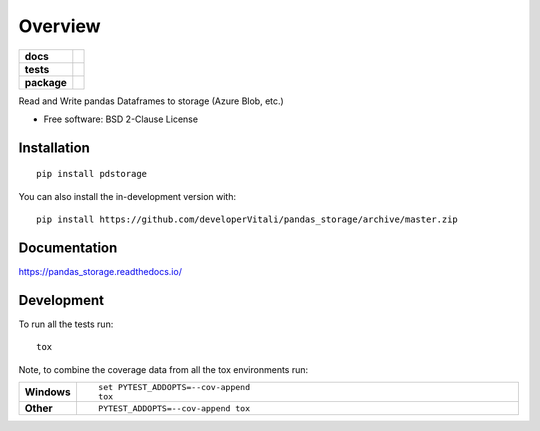 ========
Overview
========

.. start-badges

.. list-table::
    :stub-columns: 1

    * - docs
      - |docs|
    * - tests
      - | |travis| |appveyor| |requires|
        | |codecov|
    * - package
      - | |version| |wheel| |supported-versions| |supported-implementations|
        | |commits-since|
.. |docs| image:: https://readthedocs.org/projects/pandas_storage/badge/?style=flat
    :target: https://pandas_storage.readthedocs.io/
    :alt: Documentation Status

.. |travis| image:: https://api.travis-ci.com/developerVitali/pandas_storage.svg?branch=master
    :alt: Travis-CI Build Status
    :target: https://travis-ci.com/github/developerVitali/pandas_storage

.. |appveyor| image:: https://ci.appveyor.com/api/projects/status/github/developerVitali/pandas_storage?branch=master&svg=true
    :alt: AppVeyor Build Status
    :target: https://ci.appveyor.com/project/developerVitali/pandas_storage

.. |requires| image:: https://requires.io/github/developerVitali/pandas_storage/requirements.svg?branch=master
    :alt: Requirements Status
    :target: https://requires.io/github/developerVitali/pandas_storage/requirements/?branch=master

.. |codecov| image:: https://codecov.io/gh/developerVitali/pandas_storage/branch/master/graphs/badge.svg?branch=master
    :alt: Coverage Status
    :target: https://codecov.io/github/developerVitali/pandas_storage

.. |version| image:: https://img.shields.io/pypi/v/pdstorage.svg
    :alt: PyPI Package latest release
    :target: https://pypi.org/project/pdstorage

.. |wheel| image:: https://img.shields.io/pypi/wheel/pdstorage.svg
    :alt: PyPI Wheel
    :target: https://pypi.org/project/pdstorage

.. |supported-versions| image:: https://img.shields.io/pypi/pyversions/pdstorage.svg
    :alt: Supported versions
    :target: https://pypi.org/project/pdstorage

.. |supported-implementations| image:: https://img.shields.io/pypi/implementation/pdstorage.svg
    :alt: Supported implementations
    :target: https://pypi.org/project/pdstorage

.. |commits-since| image:: https://img.shields.io/github/commits-since/developerVitali/pandas_storage/v0.0.0.svg
    :alt: Commits since latest release
    :target: https://github.com/developerVitali/pandas_storage/compare/v0.0.0...master



.. end-badges

Read and Write pandas Dataframes to storage (Azure Blob, etc.)

* Free software: BSD 2-Clause License

Installation
============

::

    pip install pdstorage

You can also install the in-development version with::

    pip install https://github.com/developerVitali/pandas_storage/archive/master.zip


Documentation
=============


https://pandas_storage.readthedocs.io/


Development
===========

To run all the tests run::

    tox

Note, to combine the coverage data from all the tox environments run:

.. list-table::
    :widths: 10 90
    :stub-columns: 1

    - - Windows
      - ::

            set PYTEST_ADDOPTS=--cov-append
            tox

    - - Other
      - ::

            PYTEST_ADDOPTS=--cov-append tox
